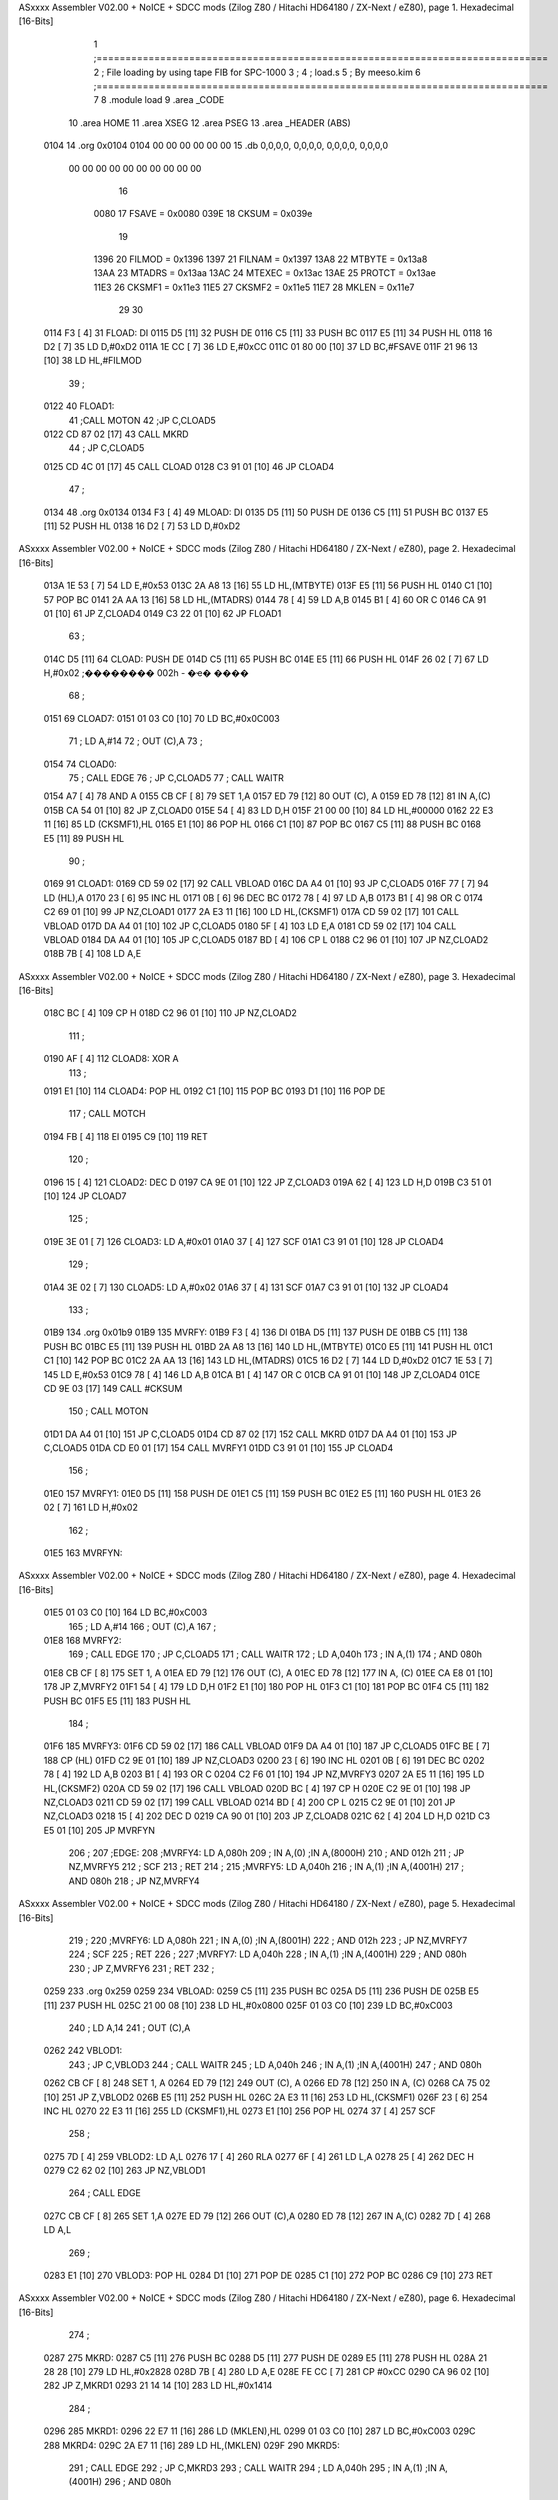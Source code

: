ASxxxx Assembler V02.00 + NoICE + SDCC mods  (Zilog Z80 / Hitachi HD64180 / ZX-Next / eZ80), page 1.
Hexadecimal [16-Bits]



                              1 ;==============================================================================
                              2 ;   File loading by using tape FIB for SPC-1000
                              3 ;
                              4 ;           load.s
                              5 ;                                   By meeso.kim
                              6 ;==============================================================================
                              7 
                              8 	.module	load
                              9     .area   _CODE
                             10 	.area   HOME
                             11 	.area   XSEG
                             12 	.area   PSEG
                             13     .area  _HEADER  (ABS)
   0104                      14 	.org  0x0104
   0104 00 00 00 00 00 00    15 	.db  0,0,0,0, 0,0,0,0, 0,0,0,0, 0,0,0,0
        00 00 00 00 00 00
        00 00 00 00
                             16 
                     0080    17 FSAVE  =  0x0080	
                     039E    18 CKSUM  =  0x039e
                             19 
                     1396    20 FILMOD =  0x1396
                     1397    21 FILNAM =  0x1397
                     13A8    22 MTBYTE =  0x13a8
                     13AA    23 MTADRS =  0x13aa
                     13AC    24 MTEXEC =  0x13ac
                     13AE    25 PROTCT =  0x13ae
                     11E3    26 CKSMF1 =  0x11e3
                     11E5    27 CKSMF2 =  0x11e5	
                     11E7    28 MKLEN  =  0x11e7
                             29 	
                             30 	
   0114 F3            [ 4]   31 FLOAD:	DI
   0115 D5            [11]   32 	PUSH	DE
   0116 C5            [11]   33 	PUSH	BC
   0117 E5            [11]   34 	PUSH	HL
   0118 16 D2         [ 7]   35 	LD	D,#0xD2
   011A 1E CC         [ 7]   36 	LD	E,#0xCC
   011C 01 80 00      [10]   37 	LD	BC,#FSAVE
   011F 21 96 13      [10]   38 	LD	HL,#FILMOD
                             39 ;
   0122                      40 FLOAD1: 
                             41 	;CALL	MOTON
                             42 	;JP	C,CLOAD5
   0122 CD 87 02      [17]   43 	CALL	MKRD
                             44 ;	JP	C,CLOAD5
   0125 CD 4C 01      [17]   45 	CALL	CLOAD
   0128 C3 91 01      [10]   46 	JP	CLOAD4
                             47 ;
   0134                      48 	.org 0x0134
   0134 F3            [ 4]   49 MLOAD:	DI
   0135 D5            [11]   50 	PUSH	DE
   0136 C5            [11]   51 	PUSH	BC
   0137 E5            [11]   52 	PUSH	HL
   0138 16 D2         [ 7]   53 	LD	D,#0xD2
ASxxxx Assembler V02.00 + NoICE + SDCC mods  (Zilog Z80 / Hitachi HD64180 / ZX-Next / eZ80), page 2.
Hexadecimal [16-Bits]



   013A 1E 53         [ 7]   54 	LD	E,#0x53
   013C 2A A8 13      [16]   55 	LD	HL,(MTBYTE)
   013F E5            [11]   56 	PUSH	HL
   0140 C1            [10]   57 	POP	BC
   0141 2A AA 13      [16]   58 	LD	HL,(MTADRS)
   0144 78            [ 4]   59 	LD	A,B
   0145 B1            [ 4]   60 	OR	C
   0146 CA 91 01      [10]   61 	JP	Z,CLOAD4
   0149 C3 22 01      [10]   62 	JP	FLOAD1
                             63 ;
   014C D5            [11]   64 CLOAD:	PUSH	DE
   014D C5            [11]   65 	PUSH	BC
   014E E5            [11]   66 	PUSH	HL
   014F 26 02         [ 7]   67 	LD	H,#0x02		;�������� 002h - �ҽ� ����
                             68 ;
   0151                      69 CLOAD7: 
   0151 01 03 C0      [10]   70 	LD	BC,#0x0C003
                             71 ;	LD	A,#14
                             72 ;	OUT	(C),A
                             73 ;
   0154                      74 CLOAD0: 
                             75 ;	CALL	EDGE
                             76 ;	JP	C,CLOAD5
                             77 ;	CALL	WAITR
   0154 A7            [ 4]   78 	AND A
   0155 CB CF         [ 8]   79 	SET 1,A
   0157 ED 79         [12]   80 	OUT (C), A
   0159 ED 78         [12]   81 	IN	A,(C)
   015B CA 54 01      [10]   82 	JP	Z,CLOAD0
   015E 54            [ 4]   83 	LD	D,H
   015F 21 00 00      [10]   84 	LD	HL,#00000
   0162 22 E3 11      [16]   85 	LD	(CKSMF1),HL
   0165 E1            [10]   86 	POP	HL
   0166 C1            [10]   87 	POP	BC
   0167 C5            [11]   88 	PUSH	BC
   0168 E5            [11]   89 	PUSH	HL
                             90 ;
   0169                      91 CLOAD1: 
   0169 CD 59 02      [17]   92 	CALL	VBLOAD
   016C DA A4 01      [10]   93 	JP	C,CLOAD5
   016F 77            [ 7]   94 	LD	(HL),A
   0170 23            [ 6]   95 	INC	HL
   0171 0B            [ 6]   96 	DEC	BC
   0172 78            [ 4]   97 	LD	A,B
   0173 B1            [ 4]   98 	OR	C
   0174 C2 69 01      [10]   99 	JP	NZ,CLOAD1
   0177 2A E3 11      [16]  100 	LD	HL,(CKSMF1)
   017A CD 59 02      [17]  101 	CALL	VBLOAD
   017D DA A4 01      [10]  102 	JP	C,CLOAD5
   0180 5F            [ 4]  103 	LD	E,A
   0181 CD 59 02      [17]  104 	CALL	VBLOAD
   0184 DA A4 01      [10]  105 	JP	C,CLOAD5
   0187 BD            [ 4]  106 	CP	L
   0188 C2 96 01      [10]  107 	JP	NZ,CLOAD2
   018B 7B            [ 4]  108 	LD	A,E
ASxxxx Assembler V02.00 + NoICE + SDCC mods  (Zilog Z80 / Hitachi HD64180 / ZX-Next / eZ80), page 3.
Hexadecimal [16-Bits]



   018C BC            [ 4]  109 	CP	H
   018D C2 96 01      [10]  110 	JP	NZ,CLOAD2
                            111 ;
   0190 AF            [ 4]  112 CLOAD8: XOR	A
                            113 ;
   0191 E1            [10]  114 CLOAD4: POP	HL
   0192 C1            [10]  115 	POP	BC
   0193 D1            [10]  116 	POP	DE
                            117 ;	CALL	MOTCH
   0194 FB            [ 4]  118 	EI
   0195 C9            [10]  119 	RET
                            120 ;
   0196 15            [ 4]  121 CLOAD2: DEC	D
   0197 CA 9E 01      [10]  122 	JP	Z,CLOAD3
   019A 62            [ 4]  123 	LD	H,D
   019B C3 51 01      [10]  124 	JP	CLOAD7
                            125 ;
   019E 3E 01         [ 7]  126 CLOAD3: LD	A,#0x01
   01A0 37            [ 4]  127 	SCF
   01A1 C3 91 01      [10]  128 	JP	CLOAD4
                            129 ;
   01A4 3E 02         [ 7]  130 CLOAD5: LD	A,#0x02
   01A6 37            [ 4]  131 	SCF
   01A7 C3 91 01      [10]  132 	JP	CLOAD4
                            133 ;
   01B9                     134 	.org 0x01b9
   01B9                     135 MVRFY:	
   01B9 F3            [ 4]  136 	DI
   01BA D5            [11]  137 	PUSH	DE
   01BB C5            [11]  138 	PUSH	BC
   01BC E5            [11]  139 	PUSH	HL
   01BD 2A A8 13      [16]  140 	LD	HL,(MTBYTE)
   01C0 E5            [11]  141 	PUSH	HL
   01C1 C1            [10]  142 	POP	BC
   01C2 2A AA 13      [16]  143 	LD	HL,(MTADRS)
   01C5 16 D2         [ 7]  144 	LD	D,#0xD2
   01C7 1E 53         [ 7]  145 	LD	E,#0x53
   01C9 78            [ 4]  146 	LD	A,B
   01CA B1            [ 4]  147 	OR	C
   01CB CA 91 01      [10]  148 	JP	Z,CLOAD4
   01CE CD 9E 03      [17]  149 	CALL	#CKSUM
                            150 ;	CALL	MOTON
   01D1 DA A4 01      [10]  151 	JP	C,CLOAD5
   01D4 CD 87 02      [17]  152 	CALL	MKRD
   01D7 DA A4 01      [10]  153 	JP	C,CLOAD5
   01DA CD E0 01      [17]  154 	CALL	MVRFY1
   01DD C3 91 01      [10]  155 	JP	CLOAD4
                            156 ;
   01E0                     157 MVRFY1: 
   01E0 D5            [11]  158 	PUSH	DE
   01E1 C5            [11]  159 	PUSH	BC
   01E2 E5            [11]  160 	PUSH	HL
   01E3 26 02         [ 7]  161 	LD	H,#0x02
                            162 ;
   01E5                     163 MVRFYN: 
ASxxxx Assembler V02.00 + NoICE + SDCC mods  (Zilog Z80 / Hitachi HD64180 / ZX-Next / eZ80), page 4.
Hexadecimal [16-Bits]



   01E5 01 03 C0      [10]  164 	LD	BC,#0xC003
                            165 ;	LD	A,#14
                            166 ;	OUT	(C),A
                            167 ;
   01E8                     168 MVRFY2: 
                            169 ;	CALL	EDGE
                            170 ;	JP	C,CLOAD5
                            171 ;	CALL	WAITR
                            172 ;	LD	A,040h
                            173 ;	IN	A,(1)
                            174 ;	AND	080h
   01E8 CB CF         [ 8]  175 	SET 1, A
   01EA ED 79         [12]  176 	OUT (C), A
   01EC ED 78         [12]  177 	IN A, (C)
   01EE CA E8 01      [10]  178 	JP	Z,MVRFY2
   01F1 54            [ 4]  179 	LD	D,H
   01F2 E1            [10]  180 	POP	HL
   01F3 C1            [10]  181 	POP	BC
   01F4 C5            [11]  182 	PUSH	BC
   01F5 E5            [11]  183 	PUSH	HL
                            184 ;
   01F6                     185 MVRFY3: 
   01F6 CD 59 02      [17]  186 	CALL	VBLOAD
   01F9 DA A4 01      [10]  187 	JP	C,CLOAD5
   01FC BE            [ 7]  188 	CP	(HL)
   01FD C2 9E 01      [10]  189 	JP	NZ,CLOAD3
   0200 23            [ 6]  190 	INC	HL
   0201 0B            [ 6]  191 	DEC	BC
   0202 78            [ 4]  192 	LD	A,B
   0203 B1            [ 4]  193 	OR	C
   0204 C2 F6 01      [10]  194 	JP	NZ,MVRFY3
   0207 2A E5 11      [16]  195 	LD	HL,(CKSMF2)
   020A CD 59 02      [17]  196 	CALL	VBLOAD
   020D BC            [ 4]  197 	CP	H
   020E C2 9E 01      [10]  198 	JP	NZ,CLOAD3
   0211 CD 59 02      [17]  199 	CALL	VBLOAD
   0214 BD            [ 4]  200 	CP	L
   0215 C2 9E 01      [10]  201 	JP	NZ,CLOAD3
   0218 15            [ 4]  202 	DEC	D
   0219 CA 90 01      [10]  203 	JP	Z,CLOAD8
   021C 62            [ 4]  204 	LD	H,D
   021D C3 E5 01      [10]  205 	JP	MVRFYN
                            206 ;
                            207 ;EDGE:
                            208 ;MVRFY4: LD	A,080h
                            209 ;	IN	A,(0)		;IN A,(8000H)
                            210 ;	AND	012h
                            211 ;	JP	NZ,MVRFY5
                            212 ;	SCF
                            213 ;	RET
                            214 ;
                            215 ;MVRFY5: LD	A,040h
                            216 ;	IN	A,(1)		;IN A,(4001H)
                            217 ;	AND	080h
                            218 ;	JP	NZ,MVRFY4
ASxxxx Assembler V02.00 + NoICE + SDCC mods  (Zilog Z80 / Hitachi HD64180 / ZX-Next / eZ80), page 5.
Hexadecimal [16-Bits]



                            219 ;
                            220 ;MVRFY6: LD	A,080h
                            221 ;	IN	A,(0)		;IN A,(8001H)
                            222 ;	AND	012h
                            223 ;	JP	NZ,MVRFY7
                            224 ;	SCF
                            225 ;	RET
                            226 ;
                            227 ;MVRFY7: LD	A,040h
                            228 ;	IN	A,(1)		;IN A,(4001H)
                            229 ;	AND	080h
                            230 ;	JP	Z,MVRFY6
                            231 ;	RET
                            232 ;
   0259                     233 	.org 0x259 
   0259                     234 VBLOAD: 
   0259 C5            [11]  235 	PUSH	BC
   025A D5            [11]  236 	PUSH	DE
   025B E5            [11]  237 	PUSH	HL
   025C 21 00 08      [10]  238 	LD	HL,#0x0800
   025F 01 03 C0      [10]  239 	LD	BC,#0xC003
                            240 ;	LD	A,14
                            241 ;	OUT	(C),A
   0262                     242 VBLOD1: 
                            243 ;	JP	C,VBLOD3
                            244 ;	CALL	WAITR
                            245 ;	LD	A,040h
                            246 ;	IN	A,(1)		;IN A,(4001H)
                            247 ;	AND	080h
   0262 CB CF         [ 8]  248 	SET 1, A
   0264 ED 79         [12]  249 	OUT (C), A
   0266 ED 78         [12]  250 	IN A, (C)
   0268 CA 75 02      [10]  251 	JP	Z,VBLOD2
   026B E5            [11]  252 	PUSH	HL
   026C 2A E3 11      [16]  253 	LD	HL,(CKSMF1)
   026F 23            [ 6]  254 	INC	HL
   0270 22 E3 11      [16]  255 	LD	(CKSMF1),HL
   0273 E1            [10]  256 	POP	HL
   0274 37            [ 4]  257 	SCF
                            258 ;
   0275 7D            [ 4]  259 VBLOD2: LD	A,L
   0276 17            [ 4]  260 	RLA
   0277 6F            [ 4]  261 	LD	L,A
   0278 25            [ 4]  262 	DEC	H
   0279 C2 62 02      [10]  263 	JP	NZ,VBLOD1
                            264 ;	CALL	EDGE
   027C CB CF         [ 8]  265 	SET 1,A
   027E ED 79         [12]  266 	OUT (C),A
   0280 ED 78         [12]  267 	IN A,(C)
   0282 7D            [ 4]  268 	LD	A,L
                            269 ;
   0283 E1            [10]  270 VBLOD3: POP	HL
   0284 D1            [10]  271 	POP	DE
   0285 C1            [10]  272 	POP	BC
   0286 C9            [10]  273 	RET
ASxxxx Assembler V02.00 + NoICE + SDCC mods  (Zilog Z80 / Hitachi HD64180 / ZX-Next / eZ80), page 6.
Hexadecimal [16-Bits]



                            274 ;
   0287                     275 MKRD:
   0287 C5            [11]  276 	PUSH	BC
   0288 D5            [11]  277 	PUSH	DE
   0289 E5            [11]  278 	PUSH	HL
   028A 21 28 28      [10]  279 	LD	HL,#0x2828
   028D 7B            [ 4]  280 	LD	A,E
   028E FE CC         [ 7]  281 	CP	#0xCC
   0290 CA 96 02      [10]  282 	JP	Z,MKRD1
   0293 21 14 14      [10]  283 	LD	HL,#0x1414
                            284 ;
   0296                     285 MKRD1:
   0296 22 E7 11      [16]  286 	LD	(MKLEN),HL
   0299 01 03 C0      [10]  287 	LD	BC,#0xC003
   029C                     288 MKRD4:
   029C 2A E7 11      [16]  289 	LD	HL,(MKLEN)
   029F                     290 MKRD5:	
                            291 ;	CALL	EDGE
                            292 ;	JP	C,MKRD3
                            293 ;	CALL	WAITR
                            294 ;	LD	A,040h
                            295 ;	IN	A,(1)		;IN A,(4001H)
                            296 ;	AND	080h
   029F CB CF         [ 8]  297 	SET 1,A
   02A1 ED 79         [12]  298 	OUT (C),A
   02A3 ED 78         [12]  299 	IN  A,(C)
   02A5 CA 9C 02      [10]  300 	JP	Z,MKRD4
   02A8 25            [ 4]  301 	DEC	H
   02A9 C2 9F 02      [10]  302 	JP	NZ,MKRD5
                            303 ;
   02AC                     304 MKRD2:
                            305 ;	CALL	EDGE
                            306 ;	JP	C,MKRD3
                            307 ;	CALL	WAITR
                            308 ;	LD	A,040h
                            309 ;	IN	A,(1)		;IN A,(4001H)
                            310 ;	AND	080h
   02AC CB CF         [ 8]  311 	SET 1, A
   02AE ED 79         [12]  312 	OUT  (C),A
   02B0 ED 78         [12]  313 	IN  A,(C)
   02B2 C2 9C 02      [10]  314 	JP	NZ,MKRD4
   02B5 2D            [ 4]  315 	DEC	L
   02B6 C2 AC 02      [10]  316 	JP	NZ,MKRD2
   02B9 CB CF         [ 8]  317 	SET 1, A
   02BB ED 79         [12]  318 	OUT (C),A
                            319 ;	CALL	EDGE
                            320 ;
   02BD                     321 MKRD3:
   02BD E1            [10]  322 	POP	HL
   02BE D1            [10]  323 	POP	DE
   02BF C1            [10]  324 	POP	BC
   02C0 C9            [10]  325 	RET
                            326 ;
                            327 
                            328 ;MOTON:	PUSH	BC
ASxxxx Assembler V02.00 + NoICE + SDCC mods  (Zilog Z80 / Hitachi HD64180 / ZX-Next / eZ80), page 7.
Hexadecimal [16-Bits]



                            329 ;	PUSH	DE
                            330 ;	PUSH	HL
                            331 ;	LD	BC,#0x4000
                            332 ;	LD	A,14		;A PORT SELECT
                            333 ;	OUT	(C),A
                            334 ;	LD	L,#0x0A
                            335 ;	LD	BC,06000h
                            336 ;MOTON1: LD	A,040h
                            337 ;	IN	A,(1)		;IN A,(4001H)
                            338 ;	AND	040h
                            339 ;	JP	NZ,MOTON5
                            340 ;
                            341 ;MOTON6: XOR	A
                            342 ;
                            343 ;MOTON4: POP	HL
                            344 ;	POP	DE
                            345 ;	POP	BC
                            346 ;	RET
                            347 ;
                            348 ;MOTON5: LD	A,(IO6000)
                            349 ;	RES	1,A
                            350 ;	OUT	(C),A
                            351 ;	SET	1,A
                            352 ;	OUT	(C),A
                            353 ;	LD	(IO6000),A
                            354 ;	DEC	L
                            355 ;	JP	NZ,MOTON1
                            356 ;	CALL	CR2
                            357 ;	LD	A,D
                            358 ;	CP	0D7h
                            359 ;	JR	Z,MOTON2
                            360 ;	LD	DE,MBUF6
                            361 ;	CALL	DEPRT
                            362 ;	JR	MOTON3
                            363 ;
                            364 ;MOTON2: LD	DE,MBUF7
                            365 ;	CALL	DEPRT
                            366 ;	LD	DE,MBUF6A
                            367 ;	CALL	DEPRT
                            368 ;
                            369 ;MOTON3: CALL	CR2
                            370 ;	LD	A,040h
                            371 ;	IN	A,(1)		;IN A,(4001H)
                            372 ;	AND	040h
                            373 ;	JP	Z,MOTON6
                            374 ;	LD	A,080h
                            375 ;	IN	A,(0)		;IN A,(8000H)
                            376 ;	AND	012h
                            377 ;	JP	NZ,MOTON3
                            378 ;	SCF
                            379 ;	JP	MOTON4
                            380 ;
                            381 ;MOTCH:	PUSH	AF
                            382 ;	PUSH	BC
                            383 ;	PUSH	DE
ASxxxx Assembler V02.00 + NoICE + SDCC mods  (Zilog Z80 / Hitachi HD64180 / ZX-Next / eZ80), page 8.
Hexadecimal [16-Bits]



                            384 ;	LD	D,00Ah
                            385 ;	LD	BC,04000h
                            386 ;	LD	A,14
                            387 ;	OUT	(C),A
                            388 ;	LD	BC,06000h
                            389 ;MOTCH1: LD	A,040h
                            390 ;	IN	A,(1)		;IN A,(4001H)
                            391 ;	AND	040h
                            392 ;	JR	Z,MOTCH2
                            393 ;	POP	DE
                            394 ;	POP	BC
                            395 ;	POP	AF
                            396 ;	RET
                            397 ;
                            398 ;MOTCH2: LD	A,(IO6000)
                            399 ;	RES	1,A
                            400 ;	OUT	(C),A
                            401 ;	SET	1,A
                            402 ;	OUT	(C),A
                            403 ;	LD	(IO6000),A
                            404 ;	DEC	D
                            405 ;	JP	NZ,MOTCH1
                            406 ;	POP	DE
                            407 ;	POP	BC
                            408 ;	POP	AF
                            409 ;	RET
                            410 
                     3385   411 FILEFG	= 0x3385
                     2208   412 CONTFG  = 0x2208
                     39AE   413 NEW     = 0x39ae
                     7C4E   414 TEXTST  = 0x7c4e
                     7A4D   415 MEMEND	= 0x7a4d
                     39B9   416 CVLOAD  = 0x39b9
                     15C3   417 RUN	    = 0x15c3
                     33E9   418 MEMSET	   =   0x33e9
                     7A49   419 MEMMAX   = 0x7a49
                     0056   420 INITSB	   =   0x0056
                     1B95   421 GRAPH	   =   0x1b95
                     1BEA   422 GSAVES = 0x1bea
                     0AD5   423 CLR2     = 0xad5
                     08A9   424 PSGST  = 0x08a9
                            425 
   02C1                     426 _pload:
   02C1 32 85 33      [13]  427 	LD	(FILEFG),A
   02C4 32 08 22      [13]  428 	LD	(CONTFG),A
   02C7                     429 _load:	
   02C7 CD A9 08      [17]  430 	call PSGST
   02CA CD 14 01      [17]  431 	call FLOAD
   02CD 3A 96 13      [13]  432 	ld a, (FILMOD)
   02D0 FE 02         [ 7]  433 	cp #2
   02D2 20 2B         [12]  434 	jr nz, bload2
   02D4 ED 56         [ 8]  435 	im 1
   02D6 FB            [ 4]  436 	ei
   02D7 21 00 FF      [10]  437 	LD hl, #0xFF00
   02DA 22 49 7A      [16]  438 	LD  (MEMMAX),HL
ASxxxx Assembler V02.00 + NoICE + SDCC mods  (Zilog Z80 / Hitachi HD64180 / ZX-Next / eZ80), page 9.
Hexadecimal [16-Bits]



   02DD CD E9 33      [17]  439 	call MEMSET
   02E0 21 DC 0A      [10]  440 	ld  HL, #0x0adc
   02E3 36 20         [10]  441 	ld (hl), #0x20
   02E5 2A 9D 3A      [16]  442 	LD	HL,(#0x3a9d)
   02E8 22 AA 13      [16]  443 	LD	(MTADRS),HL
   02EB ED 5B A8 13   [20]  444 	LD	DE,(MTBYTE)
   02EF 19            [11]  445 	ADD	HL,DE	
   02F0 2A 4D 7A      [16]  446 	LD	HL,(MEMEND)
   02F3 B7            [ 4]  447 	OR	A
   02F4 ED 52         [15]  448 	SBC	HL,DE
   02F6 CD 34 01      [17]  449 	CALL MLOAD
   02F9 CD B9 39      [17]  450 	CALL CVLOAD
                            451 	;call CLR2
   02FC C3 C3 15      [10]  452 	JP	RUN
   02FF                     453 bload2:
   02FF CD 34 01      [17]  454 	CALL MLOAD
   0302 2A AC 13      [16]  455 	ld hl, (MTEXEC)
   0305 7C            [ 4]  456 	ld a, h	
   0306 B5            [ 4]  457 	or l
   0307 FE 01         [ 7]  458 	cp #1
   0309 28 BC         [12]  459 	jr z, _load
   030B B7            [ 4]  460 	or a
   030C 20 03         [12]  461 	jr nz, brun
   030E 2A AA 13      [16]  462 	ld hl, (MTADRS)
   0311                     463 brun:	
   0311 E9            [ 4]  464 	jp (hl)
                            465 ;	call #NEW
                            466 ;	call #CLR
                            467 ;	LD	SP,(#STRTOP)
                            468 ;	LD	HL,#0xFFFF
                            469 ;	PUSH	HL
                            470 ;	LD	(#SPBUF),SP
                            471 ;	LD	HL,#CINPUT
                            472 ;	LD	(#LODVEC),HL
                            473 ;	LD	A,#0x01
                            474 ;	LD	(#NRLDED),A
                            475 ;	CALL	#BUFCLR
                            476 ;	jp	NMESOK
   0375                     477 	.org 0x0375
   0375                     478 WRITEM: 
   0375 57 52 49 54 49 4E   479 	.ascii	'WRITING '
        47 20
   037D 00                  480 	.db	0
ASxxxx Assembler V02.00 + NoICE + SDCC mods  (Zilog Z80 / Hitachi HD64180 / ZX-Next / eZ80), page 10.
Hexadecimal [16-Bits]

Symbol Table

    .__.$$$.=  2710 L   |     .__.ABS.=  0000 G   |     .__.CPU.=  0000 L
    .__.H$L.=  0000 L   |     CKSMF1  =  11E3     |     CKSMF2  =  11E5 
    CKSUM   =  039E     |   6 CLOAD      014C R   |   6 CLOAD0     0154 R
  6 CLOAD1     0169 R   |   6 CLOAD2     0196 R   |   6 CLOAD3     019E R
  6 CLOAD4     0191 R   |   6 CLOAD5     01A4 R   |   6 CLOAD7     0151 R
  6 CLOAD8     0190 R   |     CLR2    =  0AD5     |     CONTFG  =  2208 
    CVLOAD  =  39B9     |     FILEFG  =  3385     |     FILMOD  =  1396 
    FILNAM  =  1397     |   5 FLOAD      0114 R   |   5 FLOAD1     0122 R
    FSAVE   =  0080     |     GRAPH   =  1B95     |     GSAVES  =  1BEA 
    INITSB  =  0056     |     MEMEND  =  7A4D     |     MEMMAX  =  7A49 
    MEMSET  =  33E9     |     MKLEN   =  11E7     |   8 MKRD       0287 R
  8 MKRD1      0296 R   |   8 MKRD2      02AC R   |   8 MKRD3      02BD R
  8 MKRD4      029C R   |   8 MKRD5      029F R   |   6 MLOAD      0134 R
    MTADRS  =  13AA     |     MTBYTE  =  13A8     |     MTEXEC  =  13AC 
  7 MVRFY      01B9 R   |   7 MVRFY1     01E0 R   |   7 MVRFY2     01E8 R
  7 MVRFY3     01F6 R   |   7 MVRFYN     01E5 R   |     NEW     =  39AE 
    PROTCT  =  13AE     |     PSGST   =  08A9     |     RUN     =  15C3 
    TEXTST  =  7C4E     |   8 VBLOAD     0259 R   |   8 VBLOD1     0262 R
  8 VBLOD2     0275 R   |   8 VBLOD3     0283 R   |   9 WRITEM     0375 R
  8 _load      02C7 R   |   8 _pload     02C1 R   |   8 bload2     02FF R
  8 brun       0311 R

ASxxxx Assembler V02.00 + NoICE + SDCC mods  (Zilog Z80 / Hitachi HD64180 / ZX-Next / eZ80), page 11.
Hexadecimal [16-Bits]

Area Table

   0 _CODE      size    0   flags    0
   1 HOME       size    0   flags    0
   2 XSEG       size    0   flags    0
   3 PSEG       size    0   flags    0
   4 _HEADER    size    0   flags    8
   5 _HEADER0   size   27   flags    8
   6 _HEADER1   size   76   flags    8
   7 _HEADER2   size   67   flags    8
   8 _HEADER3   size   B9   flags    8
   9 _HEADER4   size    9   flags    8


